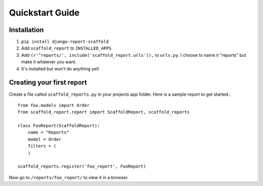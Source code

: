 Quickstart Guide
================

Installation
------------
1. ``pip install django-report-scaffold``
2. Add ``scaffold_report`` to ``INSTALLED_APPS``
3. Add ``(r'^reports/', include('scaffold_report.urls')),`` to ``urls.py``. I choose to name it "reports" but make it whatever you want.
4. It's installed but won't do anything yet!

Creating your first report
--------------------------
Create a file called ``scaffold_reports.py`` in your projects app folder. Here is a sample report to get started.::

  from foo.models import Order
  from scaffold_report.report import ScaffoldReport, scaffold_reports
  
  class FooReport(ScaffoldReport):
      name = "Reports"
      model = Order
      filters = (
      )
  
  scaffold_reports.register('foo_report', FooReport)

Now go to ``/reports/foo_report/`` to view it in a browser.
